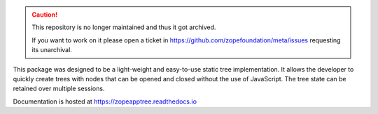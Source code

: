 .. caution::

    This repository is no longer maintained and thus it got archived.

    If you want to work on it please open a ticket in
    https://github.com/zopefoundation/meta/issues requesting its unarchival.

.. image:: https://readthedocs.org/projects/zopeapptree/badge/?version=latest
        :target: http://zopeapptree.readthedocs.io/en/latest/?badge=latest
        :alt: Documentation Status

.. image:: https://github.com/zopefoundation/zope.app.tree/actions/workflows/tests.yml/badge.svg
        :target: https://github.com/zopefoundation/zope.app.tree/actions/workflows/tests.yml
        :alt: Build Status

.. image:: https://coveralls.io/repos/github/zopefoundation/zope.app.tree/badge.svg?branch=master
        :target: https://coveralls.io/github/zopefoundation/zope.app.tree?branch=master
        :alt: Code Coverage

This package was designed to be a light-weight and easy-to-use static tree
implementation. It allows the developer to quickly create trees with nodes
that can be opened and closed without the use of JavaScript. The tree state
can be retained over multiple sessions.

Documentation is hosted at https://zopeapptree.readthedocs.io

